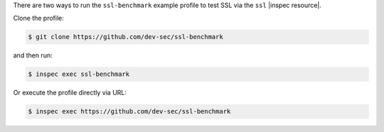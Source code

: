 .. The contents of this file may be included in multiple topics (using the includes directive).
.. The contents of this file should be modified in a way that preserves its ability to appear in multiple topics.

.. To run the ssl-benchmark example profile:

There are two ways to run the ``ssl-benchmark`` example profile to test SSL via the ``ssl`` |inspec resource|.

Clone the profile:

.. code-block:: bash

   $ git clone https://github.com/dev-sec/ssl-benchmark

and then run:

.. code-block:: bash

   $ inspec exec ssl-benchmark

Or execute the profile directly via URL:

.. code-block:: bash

   $ inspec exec https://github.com/dev-sec/ssl-benchmark
